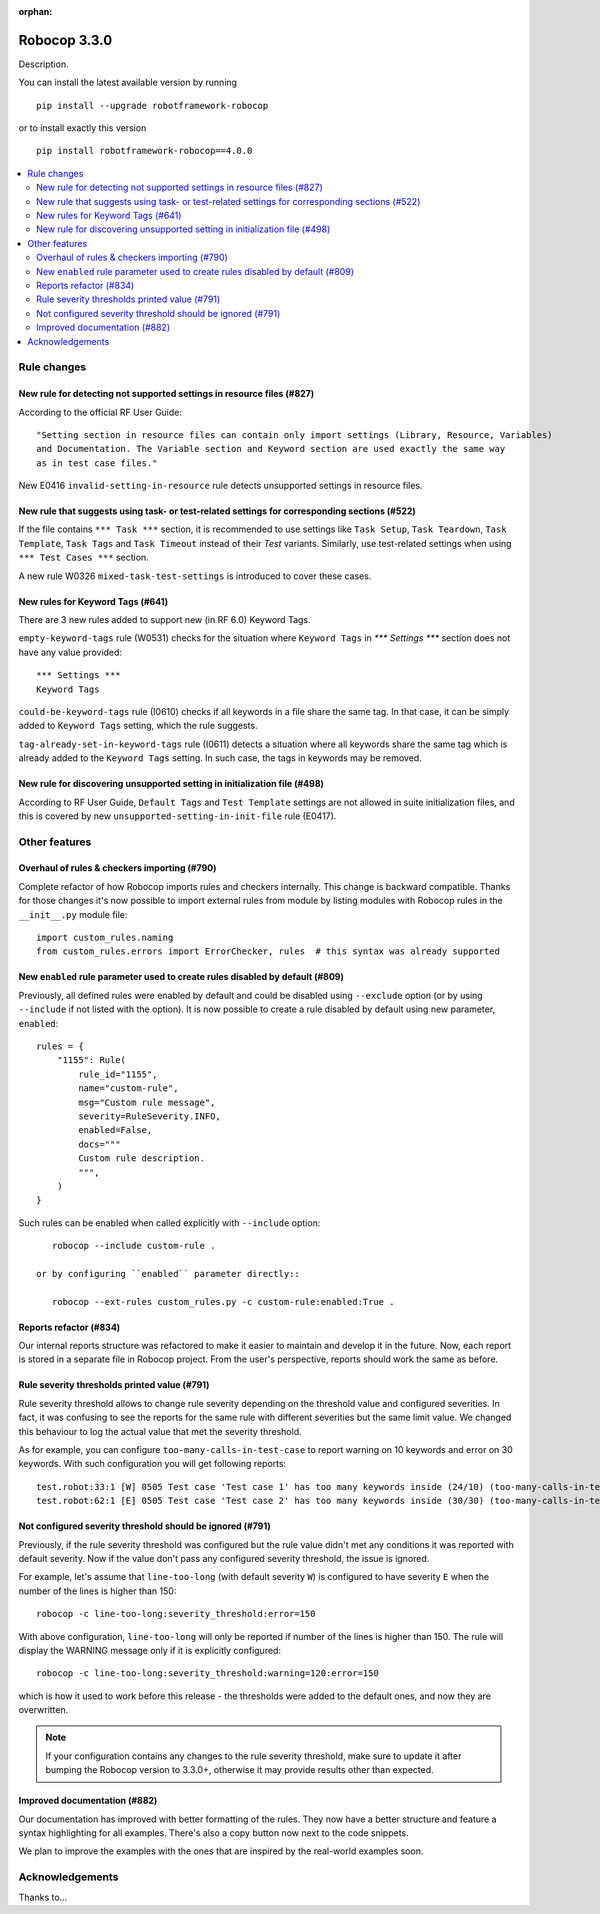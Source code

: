 :orphan:

=============
Robocop 3.3.0
=============

Description.

You can install the latest available version by running

::

    pip install --upgrade robotframework-robocop

or to install exactly this version

::

    pip install robotframework-robocop==4.0.0

.. contents::
   :depth: 2
   :local:


Rule changes
============

New rule for detecting not supported settings in resource files (#827)
----------------------------------------------------------------------

According to the official RF User Guide::

    "Setting section in resource files can contain only import settings (Library, Resource, Variables)
    and Documentation. The Variable section and Keyword section are used exactly the same way
    as in test case files."

New E0416 ``invalid-setting-in-resource`` rule detects unsupported
settings in resource files.

New rule that suggests using task- or test-related settings for corresponding sections (#522)
---------------------------------------------------------------------------------------------

If the file contains ``*** Task ***`` section, it is recommended to use settings like ``Task Setup``,
``Task Teardown``, ``Task Template``, ``Task Tags`` and ``Task Timeout`` instead of their `Test` variants.
Similarly, use test-related settings when using ``*** Test Cases ***`` section.

A new rule W0326 ``mixed-task-test-settings`` is introduced to cover these cases.

New rules for Keyword Tags (#641)
---------------------------------

There are 3 new rules added to support new (in RF 6.0) Keyword Tags.

``empty-keyword-tags`` rule (W0531) checks for the situation where ``Keyword Tags`` in `*** Settings ***` section
does not have any value provided::

    *** Settings ***
    Keyword Tags

``could-be-keyword-tags`` rule (I0610) checks if all keywords in a file share the same tag. In that case, it can be
simply added to ``Keyword Tags`` setting, which the rule suggests.

``tag-already-set-in-keyword-tags`` rule (I0611) detects a situation where all keywords share the same tag
which is already added to the ``Keyword Tags`` setting. In such case, the tags in keywords may be removed.

New rule for discovering unsupported setting in initialization file (#498)
--------------------------------------------------------------------------

According to RF User Guide, ``Default Tags`` and ``Test Template`` settings are not allowed
in suite initialization files, and this is covered by new ``unsupported-setting-in-init-file``
rule (E0417).


Other features
==============

Overhaul of rules & checkers importing (#790)
---------------------------------------------

Complete refactor of how Robocop imports rules and checkers internally. This change is backward compatible.
Thanks for those changes it's now possible to import external rules from module by listing modules with Robocop rules
in the ``__init__.py`` module file::

    import custom_rules.naming
    from custom_rules.errors import ErrorChecker, rules  # this syntax was already supported

New ``enabled`` rule parameter used to create rules disabled by default (#809)
------------------------------------------------------------------------------

Previously, all defined rules were enabled by default and could be disabled using ``--exclude`` option (or by
using ``--include`` if not listed with the option). It is now possible to create a rule disabled by default using
new parameter, ``enabled``::

    rules = {
        "1155": Rule(
            rule_id="1155",
            name="custom-rule",
            msg="Custom rule message",
            severity=RuleSeverity.INFO,
            enabled=False,
            docs="""
            Custom rule description.
            """,
        )
    }

Such rules can be enabled when called explicitly with ``--include`` option::

    robocop --include custom-rule .

 or by configuring ``enabled`` parameter directly::

    robocop --ext-rules custom_rules.py -c custom-rule:enabled:True .

Reports refactor (#834)
-----------------------

Our internal reports structure was refactored to make it easier to maintain and develop it in the future. Now,
each report is stored in a separate file in Robocop project. From the user's perspective, reports should work
the same as before.

Rule severity thresholds printed value (#791)
-----------------------------------------------

Rule severity threshold allows to change rule severity depending on the threshold value and configured severities.
In fact, it was confusing to see the reports for the same rule with different severities but the same limit value.
We changed this behaviour to log the actual value that met the severity threshold.

As for example, you can configure ``too-many-calls-in-test-case`` to report warning on 10 keywords and error on 30
keywords. With such configuration you will get following reports::

    test.robot:33:1 [W] 0505 Test case 'Test case 1' has too many keywords inside (24/10) (too-many-calls-in-test-case)
    test.robot:62:1 [E] 0505 Test case 'Test case 2' has too many keywords inside (30/30) (too-many-calls-in-test-case)

Not configured severity threshold should be ignored (#791)
----------------------------------------------------------

Previously, if the rule severity threshold was configured but the rule value didn't met any conditions it was reported
with default severity. Now if the value don't pass any configured severity threshold, the issue is ignored.

For example, let's assume that ``line-too-long`` (with default severity ``W``) is configured to have severity ``E`` when
the number of the lines is higher than 150::

    robocop -c line-too-long:severity_threshold:error=150

With above configuration, ``line-too-long`` will only be reported if number of the lines is higher than 150.
The rule will display the WARNING message only if it is explicitly configured::

    robocop -c line-too-long:severity_threshold:warning=120:error=150

which is how it used to work before this release - the thresholds were added to the default ones, and now they are overwritten.

.. note::
    If your configuration contains any changes to the rule severity threshold, make sure to update it after bumping the
    Robocop version to 3.3.0+, otherwise it may provide results other than expected.

Improved documentation (#882)
-----------------------------

Our documentation has improved with better formatting of the rules.
They now have a better structure and feature a syntax highlighting for all examples.
There's also a copy button now next to the code snippets.

We plan to improve the examples with the ones that are inspired by the real-world examples soon.

Acknowledgements
================

Thanks to...
